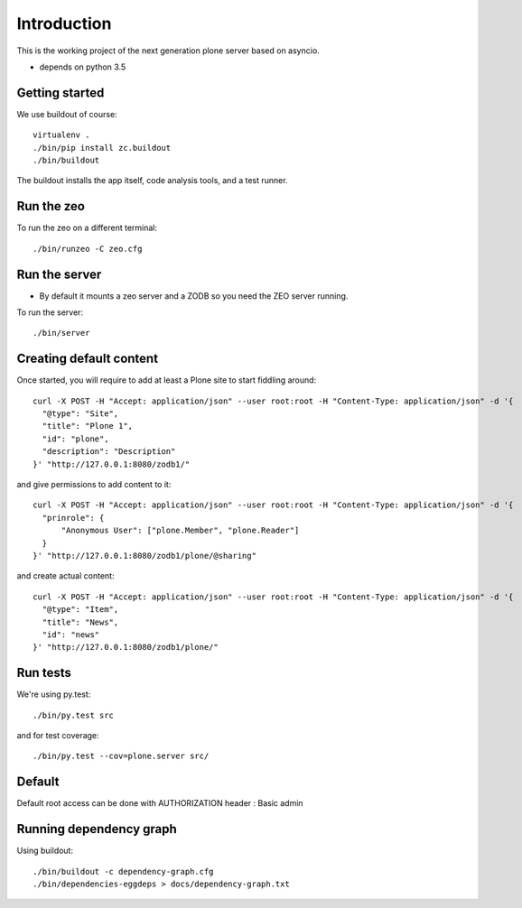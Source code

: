 Introduction
============

This is the working project of the next generation plone server based on asyncio.

* depends on python 3.5


Getting started
---------------

We use buildout of course::

    virtualenv .
    ./bin/pip install zc.buildout
    ./bin/buildout

The buildout installs the app itself, code analysis tools, and a test runner.

Run the zeo
-----------

To run the zeo on a different terminal::

  ./bin/runzeo -C zeo.cfg


Run the server
--------------

* By default it mounts a zeo server and a ZODB so you need the ZEO server running.

To run the server::

    ./bin/server

Creating default content
------------------------

Once started, you will require to add at least a Plone site to start fiddling around::

  curl -X POST -H "Accept: application/json" --user root:root -H "Content-Type: application/json" -d '{
    "@type": "Site",
    "title": "Plone 1",
    "id": "plone",
    "description": "Description"
  }' "http://127.0.0.1:8080/zodb1/"

and give permissions to add content to it::

  curl -X POST -H "Accept: application/json" --user root:root -H "Content-Type: application/json" -d '{
    "prinrole": {
        "Anonymous User": ["plone.Member", "plone.Reader"]
    }
  }' "http://127.0.0.1:8080/zodb1/plone/@sharing"

and create actual content::

  curl -X POST -H "Accept: application/json" --user root:root -H "Content-Type: application/json" -d '{
    "@type": "Item",
    "title": "News",
    "id": "news"
  }' "http://127.0.0.1:8080/zodb1/plone/"

Run tests
---------

We're using py.test::

    ./bin/py.test src

and for test coverage::

    ./bin/py.test --cov=plone.server src/


Default
-------

Default root access can be done with AUTHORIZATION header : Basic admin


Running dependency graph
------------------------

Using buildout::

    ./bin/buildout -c dependency-graph.cfg
    ./bin/dependencies-eggdeps > docs/dependency-graph.txt
